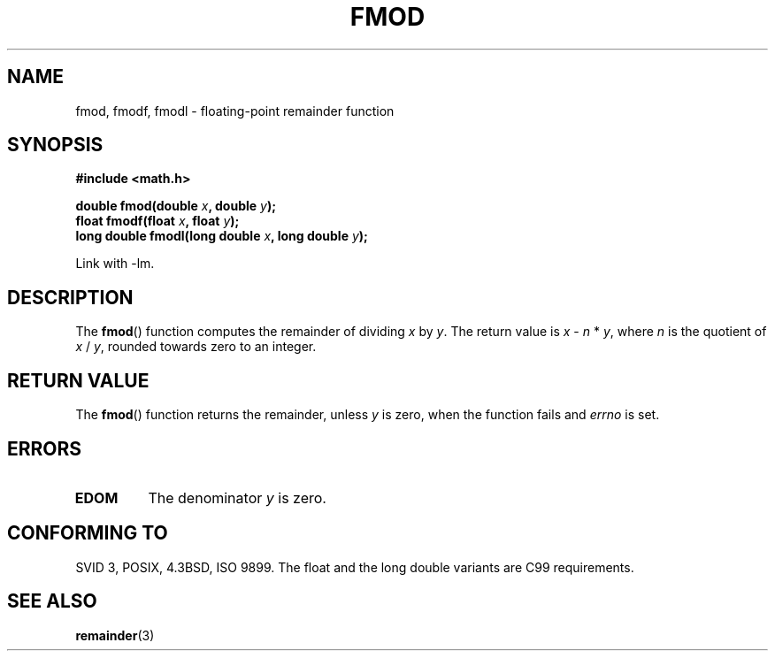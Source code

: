 .\" Copyright 1993 David Metcalfe (david@prism.demon.co.uk)
.\"
.\" Permission is granted to make and distribute verbatim copies of this
.\" manual provided the copyright notice and this permission notice are
.\" preserved on all copies.
.\"
.\" Permission is granted to copy and distribute modified versions of this
.\" manual under the conditions for verbatim copying, provided that the
.\" entire resulting derived work is distributed under the terms of a
.\" permission notice identical to this one.
.\" 
.\" Since the Linux kernel and libraries are constantly changing, this
.\" manual page may be incorrect or out-of-date.  The author(s) assume no
.\" responsibility for errors or omissions, or for damages resulting from
.\" the use of the information contained herein.  The author(s) may not
.\" have taken the same level of care in the production of this manual,
.\" which is licensed free of charge, as they might when working
.\" professionally.
.\" 
.\" Formatted or processed versions of this manual, if unaccompanied by
.\" the source, must acknowledge the copyright and authors of this work.
.\"
.\" References consulted:
.\"     Linux libc source code
.\"     Lewine's _POSIX Programmer's Guide_ (O'Reilly & Associates, 1991)
.\"     386BSD man pages
.\" Modified 1993-07-24 by Rik Faith (faith@cs.unc.edu)
.\" Modified 2002-07-27 by Walter Harms
.\" 	(walter.harms@informatik.uni-oldenburg.de)
.\"
.TH FMOD 3  2002-07-27 "" "Linux Programmer's Manual"
.SH NAME
fmod, fmodf, fmodl \- floating-point remainder function
.SH SYNOPSIS
.nf
.B #include <math.h>
.sp
.BI "double fmod(double " x ", double " y );
.br
.BI "float fmodf(float " x ", float " y );
.br
.BI "long double fmodl(long double " x ", long double " y );
.fi
.sp
Link with \-lm.
.SH DESCRIPTION
The \fBfmod\fP() function computes the remainder of dividing \fIx\fP by
\fIy\fP.  The return value is \fIx\fP \- \fIn\fP * \fIy\fP, where \fIn\fP
is the quotient of \fIx\fP / \fIy\fP, rounded towards zero to an integer.
.SH "RETURN VALUE"
The \fBfmod\fP() function returns the remainder, unless \fIy\fP is zero,
when the function fails and \fIerrno\fP is set.
.SH ERRORS
.TP
.B EDOM
The denominator \fIy\fP is zero.
.SH "CONFORMING TO"
SVID 3, POSIX, 4.3BSD, ISO 9899.
The float and the long double variants are C99 requirements.
.SH "SEE ALSO"
.BR remainder (3)
